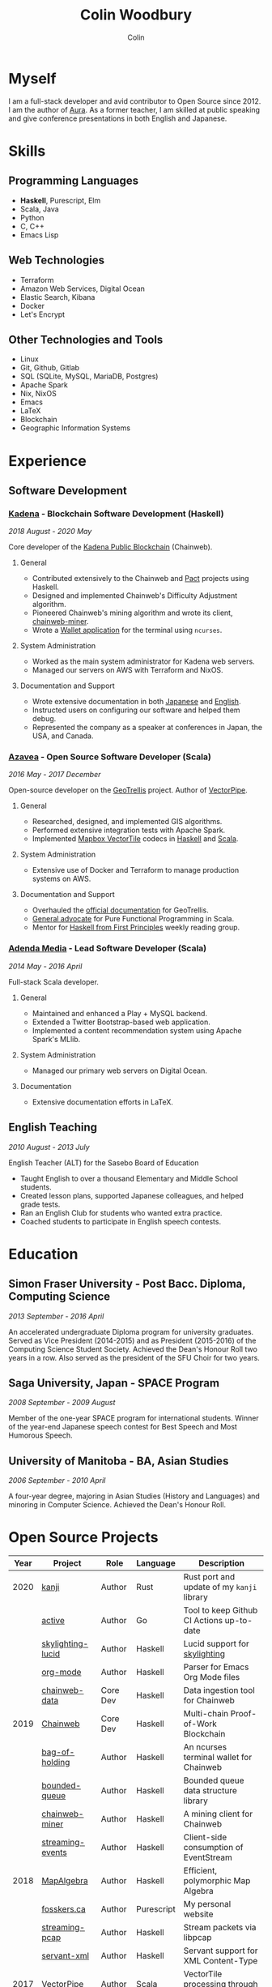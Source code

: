 #+TITLE: Colin Woodbury
#+AUTHOR: Colin

* Myself

[[/assets/colin.jpg]]

I am a full-stack developer and avid contributor to Open Source since 2012. I am
the author of [[https://github.com/fosskers/aura][Aura]]. As a former teacher, I am skilled at public speaking and
give conference presentations in both English and Japanese.

* Skills

** Programming Languages

- *Haskell*, Purescript, Elm
- Scala, Java
- Python
- C, C++
- Emacs Lisp

** Web Technologies

- Terraform
- Amazon Web Services, Digital Ocean
- Elastic Search, Kibana
- Docker
- Let's Encrypt

** Other Technologies and Tools

- Linux
- Git, Github, Gitlab
- SQL (SQLite, MySQL, MariaDB, Postgres)
- Apache Spark
- Nix, NixOS
- Emacs
- LaTeX
- Blockchain
- Geographic Information Systems

* Experience

** Software Development

*** [[https://www.kadena.io/][Kadena]] - Blockchain Software Development (Haskell)

/2018 August - 2020 May/

Core developer of the [[https://github.com/kadena-io/chainweb-node][Kadena Public Blockchain]] (Chainweb).

**** General

- Contributed extensively to the Chainweb and [[https://github.com/kadena-io/pact/][Pact]] projects using Haskell.
- Designed and implemented Chainweb's Difficulty Adjustment algorithm.
- Pioneered Chainweb's mining algorithm and wrote its client, [[https://github.com/kadena-io/chainweb-miner][chainweb-miner]].
- Wrote a [[https://github.com/kadena-community/bag-of-holding][Wallet application]] for the terminal using ~ncurses~.

**** System Administration

- Worked as the main system administrator for Kadena web servers.
- Managed our servers on AWS with Terraform and NixOS.

**** Documentation and Support

- Wrote extensive documentation in both [[https://pact-language.readthedocs.io/ja/stable/][Japanese]] and [[https://pact-language.readthedocs.io/en/stable/][English]].
- Instructed users on configuring our software and helped them debug.
- Represented the company as a speaker at conferences in Japan, the USA, and Canada.

*** [[https://www.azavea.com/][Azavea]] - Open Source Software Developer (Scala)

/2016 May - 2017 December/

Open-source developer on the [[https://github.com/locationtech/geotrellis][GeoTrellis]] project. Author of [[https://github.com/geotrellis/vectorpipe][VectorPipe]].

**** General

- Researched, designed, and implemented GIS algorithms.
- Performed extensive integration tests with Apache Spark.
- Implemented [[https://docs.mapbox.com/vector-tiles/reference/][Mapbox VectorTile]] codecs in [[http://hackage.haskell.org/package/vectortiles][Haskell]] and [[https://github.com/locationtech/geotrellis/tree/master/vectortile][Scala]].

**** System Administration

- Extensive use of Docker and Terraform to manage production systems on AWS.

**** Documentation and Support

- Overhauled the [[https://geotrellis.readthedocs.io/en/latest/][official documentation]] for GeoTrellis.
- [[https://github.com/fosskers/scalaz-and-cats][General advocate]] for Pure Functional Programming in Scala.
- Mentor for [[https://haskellbook.com/][Haskell from First Principles]] weekly reading group.

*** [[https://www.adendamedia.com/][Adenda Media]] - Lead Software Developer (Scala)

/2014 May - 2016 April/

Full-stack Scala developer.

**** General

- Maintained and enhanced a Play + MySQL backend.
- Extended a Twitter Bootstrap-based web application.
- Implemented a content recommendation system using Apache Spark's MLlib.

**** System Administration

- Managed our primary web servers on Digital Ocean.

**** Documentation

- Extensive documentation efforts in LaTeX.

** English Teaching

/2010 August - 2013 July/

English Teacher (ALT) for the Sasebo Board of Education

- Taught English to over a thousand Elementary and Middle School students.
- Created lesson plans, supported Japanese colleagues, and helped grade tests.
- Ran an English Club for students who wanted extra practice.
- Coached students to participate in English speech contests.

* Education

** Simon Fraser University - Post Bacc. Diploma, Computing Science

/2013 September - 2016 April/

An accelerated undergraduate Diploma program for university graduates. Served as
Vice President (2014-2015) and as President (2015-2016) of the Computing Science
Student Society. Achieved the Dean's Honour Roll two years in a row. Also served
as the president of the SFU Choir for two years.

** Saga University, Japan - SPACE Program

/2008 September - 2009 August/

Member of the one-year SPACE program for international students. Winner of the
year-end Japanese speech contest for Best Speech and Most Humorous Speech.

** University of Manitoba - BA, Asian Studies

/2006 September - 2010 April/

A four-year degree, majoring in Asian Studies (History and Languages) and
minoring in Computer Science. Achieved the Dean's Honour Roll.

* Open Source Projects

| Year | Project           | Role     | Language   | Description                                |
|------+-------------------+----------+------------+--------------------------------------------|
| 2020 | [[https://github.com/fosskers/rs-kanji][kanji]]             | Author   | Rust       | Rust port and update of my ~kanji~ library |
|      | [[https://github.com/fosskers/active][active]]            | Author   | Go         | Tool to keep Github CI Actions up-to-date  |
|      | [[https://hackage.haskell.org/package/skylighting-lucid][skylighting-lucid]] | Author   | Haskell    | Lucid support for [[https://hackage.haskell.org/package/skylighting][skylighting]]              |
|      | [[http://hackage.haskell.org/package/org-mode][org-mode]]          | Author   | Haskell    | Parser for Emacs Org Mode files            |
|      | [[https://github.com/kadena-io/chainweb-data][chainweb-data]]     | Core Dev | Haskell    | Data ingestion tool for Chainweb           |
|------+-------------------+----------+------------+--------------------------------------------|
| 2019 | [[https://github.com/kadena-io/chainweb-node][Chainweb]]          | Core Dev | Haskell    | Multi-chain Proof-of-Work Blockchain       |
|      | [[https://github.com/kadena-community/bag-of-holding][bag-of-holding]]    | Author   | Haskell    | An ncurses terminal wallet for Chainweb    |
|      | [[https://gitlab.com/fosskers/bounded-queue][bounded-queue]]     | Author   | Haskell    | Bounded queue data structure library       |
|      | [[https://github.com/kadena-io/chainweb-miner][chainweb-miner]]    | Author   | Haskell    | A mining client for Chainweb               |
|      | [[https://github.com/kadena-io/streaming-events][streaming-events]]  | Author   | Haskell    | Client-side consumption of EventStream     |
|------+-------------------+----------+------------+--------------------------------------------|
| 2018 | [[https://github.com/fosskers/mapalgebra][MapAlgebra]]        | Author   | Haskell    | Efficient, polymorphic Map Algebra         |
|      | [[https://github.com/fosskers/fosskers.ca][fosskers.ca]]       | Author   | Purescript | My personal website                        |
|      | [[https://github.com/fosskers/streaming-pcap][streaming-pcap]]    | Author   | Haskell    | Stream packets via libpcap                 |
|      | [[https://github.com/fosskers/servant-xml][servant-xml]]       | Author   | Haskell    | Servant support for XML Content-Type       |
|------+-------------------+----------+------------+--------------------------------------------|
| 2017 | [[https://github.com/geotrellis/vectorpipe][VectorPipe]]        | Author   | Scala      | VectorTile processing through GeoTrellis   |
|      | [[https://github.com/fosskers/streaming-osm][streaming-osm]]     | Author   | Haskell    | Stream OpenStreetMap protobuf data         |
|      | [[https://github.com/fosskers/scalaz-and-cats][scalaz-and-cats]]   | Author   | Scala      | Benchmarks for Scalaz and Cats             |
|      | [[https://github.com/fosskers/scala-benchmarks][scala-benchmarks]]  | Author   | Scala      | Benchmarks for common Scala idioms         |
|------+-------------------+----------+------------+--------------------------------------------|
| 2016 | [[https://github.com/locationtech/geotrellis][GeoTrellis]]        | Core Dev | Scala      | Geographic data batch processing suite     |
|      | [[https://github.com/fosskers/pipes-random][pipes-random]]      | Author   | Haskell    | Producers for handling randomness          |
|      | [[https://github.com/fosskers/vectortiles/][vectortiles]]       | Author   | Haskell    | GIS Vector Tiles, as defined by Mapbox     |
|------+-------------------+----------+------------+--------------------------------------------|
| 2015 | [[http://hackage.haskell.org/package/microlens-aeson][microlens-aeson]]   | Author   | Haskell    | Law-abiding lenses for Aeson               |
|      | [[https://github.com/fosskers/opengl-linalg][opengl-linalg]]     | Author   | C          | OpenGL-friendly Linear Algebra             |
|      | [[https://github.com/fosskers/tetris][Tetris]]            | Author   | C          | A 3D Tetris game using OpenGL              |
|      | [[https://gitlab.com/fosskers/versions][versions]]          | Author   | Haskell    | Types and parsers for software versions    |
|------+-------------------+----------+------------+--------------------------------------------|
| 2013 | [[https://github.com/fosskers/hisp][Hisp]]              | Author   | Haskell    | A simple Lisp                              |
|------+-------------------+----------+------------+--------------------------------------------|
| 2012 | [[https://github.com/aurapm/aura/][Aura]]              | Author   | Haskell    | Package Manager for Arch Linux             |
|      | [[https://github.com/fosskers/kanji][kanji]]             | Author   | Haskell    | Analyse Japanese Kanji                     |
|------+-------------------+----------+------------+--------------------------------------------|

* Certification

| Certification                                 | Level | Year |
|-----------------------------------------------+-------+------|
| Goethe-Zertifikat German Language Proficiency | B1    | 2015 |
| Japanese Kanji Proficiency Test               | Pre-2 | 2013 |
| Japanese Language Proficiency Test            | N1    | 2012 |

* Talks and Presentations

| Topic                          | Date      | Venue                    | Location  | Language |
|--------------------------------+-----------+--------------------------+-----------+----------|
| [[https://www.youtube.com/watch?v=CmMzkOspHTU][Haskell in Production]]          | 2019 June | LambdaConf               | Boulder   | English  |
| Beauty and Correctness in Code | 2019 May  | Polyglot Unconference    | Vancouver | English  |
| Pact Basics                    | 2018 Nov  | NODE Tokyo               | Tokyo     | Japanese |
| Introduction to Chainweb       | 2018 Nov  | Neutrino Meetup          | Tokyo     | Japanese |
| [[https://www.youtube.com/watch?v=-UEOLfyDi74][How not to Write Slow Scala]]    | 2018 June | LambdaConf               | Boulder   | English  |
| Tips on Scala Performance      | 2018 May  | Polyglot Unconference    | Vancouver | English  |
| [[https://www.meetup.com/Vancouver-Haskell-Unmeetup/events/229599314/][Extensible Effects]]             | 2016 Apr  | Vancouver Haskell Meetup | Vancouver | English  |
| [[https://www.meetup.com/Vancouver-Haskell-Unmeetup/events/170696382/][Applicative Functors]]           | 2014 Apr  | Vancouver Haskell Meetup | Vancouver | English  |
| Thoughts on Japanese Education | 2012      | Arkas Sasebo             | Sasebo    | Japanese |

* Hobbies

** Climbing

I prefer Lead Climbing, but also do Top Rope and Bouldering both outdoors and
indoors.

*** Competition Record

| Year | Sport      | Competition               | Venue          |
|------+------------+---------------------------+----------------|
| 2020 | Top Rope   | The Flash                 | Cliffhanger    |
| 2018 | Bouldering | BC Bouldering Provincials | North Van Hive |

** Brazilian Jiu Jitsu

I am a member of a local Gracie Jiu Jitsu school and practice several times a
week.

** Language Learning

I specialize in Japanese, but have also studied German, Italian, and Esperanto.

** Music

| Group                         | Date                    | Position  |
|-------------------------------+-------------------------+-----------|
| SFU Choir                     | 2019 Fall               | Voice     |
| SFU Choir                     | 2013 Fall - 2016 Spring | Voice     |
| Haiki PTA Chorus              | 2010 - 2013             | Voice     |
| Westwood Collegiate Jazz Band | 2002 Fall - 2006 Spring | Tenor Sax |
